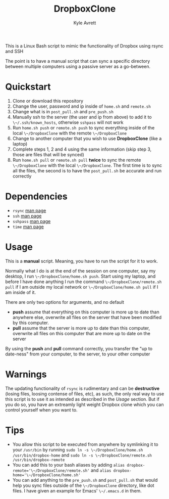 #+TITLE: DropboxClone
#+AUTHOR: Kyle Avrett

This is a Linux Bash script to mimic the functionality of Dropbox using rsync and SSH

The point is to have a manual script that can sync a specific directory between multiple computers using a passive server as a go-between.

* Quickstart
    1. Clone or download this repository
    2. Change the user, password and ip inside of ~home.sh~ and ~remote.sh~
    3. Change what is in ~post_pull.sh~ and ~pre_push.sh~
    4. Manually ssh to the server (the user and ip from above) to add it to ~\~/.ssh/known_hosts~, otherwise ~sshpass~ will not work
    5. Run ~home.sh push~ or ~remote.sh push~ to sync everything inside of the local ~\~/DropboxClone~ with the remote ~\~/DropboxClone~
    6. Change to another computer that you wish to use *DropboxClone* (like a laptop)
    7. Complete steps 1, 2 and 4 using the same information (skip step 3, those are files that will be synced)
    8. Run ~home.sh pull~ or ~remote.sh pull~ *twice* to sync the remote ~\~/DropboxClone~ with the local ~\~/DropboxClone~. The first time is to sync all the files, the second is to have the ~post_pull.sh~ be accurate and run correctly

* Dependencies
    - ~rsync~ [[https://linux.die.net/man/1/rsync][man page]]
    - ~ssh~ [[https://linux.die.net/man/1/ssh][man page]]
    - ~sshpass~ [[https://linux.die.net/man/1/sshpass][man page]]
    - ~time~ [[https://linux.die.net/man/1/time][man page]]

* Usage
This is a *manual* script. Meaning, you have to run the script for it to work.

Normally what I do is at the end of the session on one computer, say my desktop, I run ~\~/DropboxClone/home.sh push~. Start using my laptop, and before I have done anything I run the command ~\~/DropboxClone/remote.sh pull~ if I am outside my local network or ~\~/DropboxClone/home.sh pull~ if I am inside of it.

There are only two options for arguments, and no default
    - *push* assume that everything on this computer is more up to date than anywhere else, overwrite all files on the server that have been modified by this computer.
    - *pull* assume that the server is more up to date than this computer, overwrite all files on this computer that are more up to date on the server

By using the *push* and *pull* command correctly, you transfer the "up to date-ness" from your computer, to the server, to your other computer

* Warnings
The updating functionality of ~rsync~ is rudimentary and can be *destructive* (losing files, loosing contense of files, etc), as such, the only real way to use this script is to use it as intended as described in the [[Usage]] section. But if you do so, you have an extreamly light weight Dropbox clone which you can control yourself when you want to.

* Tips
    - You allow this script to be executed from anywhere by symlinking it to your ~/usr/bin~ by running ~sudo ln -s \~/DropboxClone/home.sh /usr/bin/dropbox-home~ and ~sudo ln -s \~/DropboxClone/remote.sh /usr/bin/dropbox-remote~
    - You can add this to your bash aliases by adding ~alias dropbox-remote='\~/DropboxClone/remote.sh'~ and ~alias dropbox-home='\~/DropboxClone/home.sh'~
    - You can add anything to the ~pre_push.sh~ and ~post_pull.sh~ that would help you sync files outside of the ~\~/DropboxClone~ directory, like dot files. I have given an example for Emacs' ~\~/.emacs.d~ in them.
